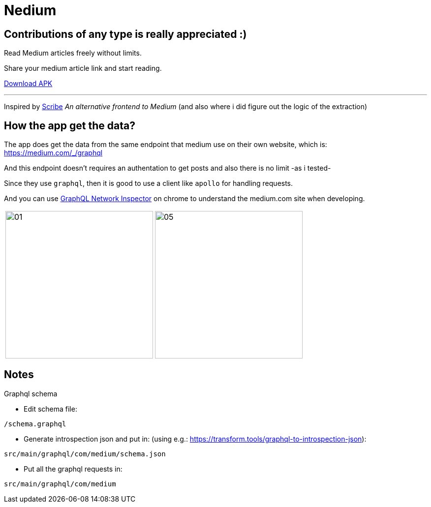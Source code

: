 
= Nedium

== Contributions of any type is really appreciated :)

Read Medium articles freely without limits.

Share your medium article link and start reading.

link:https://github.com/cloneconf/Nedium/releases/download/v0.1/app-release.apk[Download APK]

___

Inspired by link:https://www.scribe.rip/[Scribe] _An alternative frontend to Medium_
(and also where i did figure out the logic of the extraction)


== How the app get the data?
The app does get the data from the same endpoint that medium use on their own website, which is:
https://medium.com/_/graphql

And this endpoint doesn't requires an authentation to get posts and also there is no limit -as i tested-

Since they use `graphql`, then it is good to use a client like `apollo` for handling requests.

And you can use link:https://chrome.google.com/webstore/detail/graphql-network-inspector/ndlbedplllcgconngcnfmkadhokfaaln?hl=de[GraphQL Network Inspector] on chrome to understand the medium.com site when developing.


[cols="1,1"]
|===
|image:fastlane/metadata/android/en-US/images/01.png[width=300]
|image:fastlane/metadata/android/en-US/images/05.png[width=300]
|===


== Notes

.Graphql schema

* Edit schema file:

`/schema.graphql`


* Generate introspection json and put in: (using e.g.: https://transform.tools/graphql-to-introspection-json):

`src/main/graphql/com/medium/schema.json`


* Put all the graphql requests in:

`src/main/graphql/com/medium`

